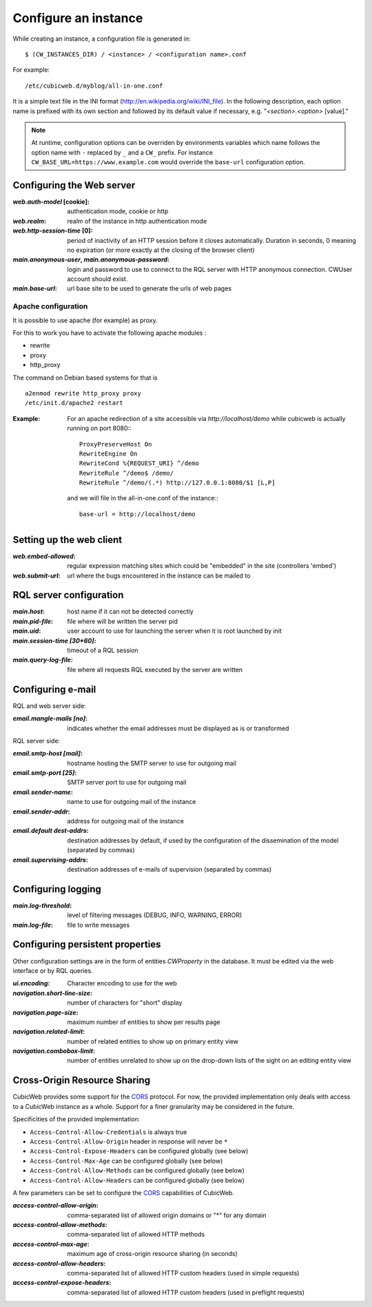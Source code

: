 .. -*- coding: utf-8 -*-


Configure an instance
=====================

While creating an instance, a configuration file is generated in::

    $ (CW_INSTANCES_DIR) / <instance> / <configuration name>.conf

For example::

    /etc/cubicweb.d/myblog/all-in-one.conf

It is a simple text file in the INI format
(http://en.wikipedia.org/wiki/INI_file). In the following description,
each option name is prefixed with its own section and followed by its
default value if necessary, e.g. "`<section>.<option>` [value]."

.. note:: At runtime, configuration options can be overriden by environments
    variables which name follows the option name with ``-`` replaced by ``_``
    and a ``CW_`` prefix. For instance ``CW_BASE_URL=https://www.example.com``
    would override the ``base-url`` configuration option.

.. _`WebServerConfig`:

Configuring the Web server
--------------------------
:`web.auth-model` [cookie]:
    authentication mode, cookie or http
:`web.realm`:
    realm of the instance in http authentication mode
:`web.http-session-time` [0]:
    period of inactivity of an HTTP session before it closes automatically.
    Duration in seconds, 0 meaning no expiration (or more exactly at the
    closing of the browser client)

:`main.anonymous-user`, `main.anonymous-password`:
    login and password to use to connect to the RQL server with
    HTTP anonymous connection. CWUser account should exist.

:`main.base-url`:
    url base site to be used to generate the urls of web pages

Apache configuration
````````````````````
It is possible to use apache (for example) as proxy.

For this to work you have to activate the following apache modules :

* rewrite
* proxy
* http_proxy

The command on Debian based systems for that is ::

  a2enmod rewrite http_proxy proxy
  /etc/init.d/apache2 restart

:Example:

   For an apache redirection of a site accessible via `http://localhost/demo` while cubicweb is
   actually running on port 8080:::

     ProxyPreserveHost On
     RewriteEngine On
     RewriteCond %{REQUEST_URI} ^/demo
     RewriteRule ^/demo$ /demo/
     RewriteRule ^/demo/(.*) http://127.0.0.1:8080/$1 [L,P]


   and we will file in the all-in-one.conf of the instance:::

     base-url = http://localhost/demo


Setting up the web client
-------------------------
:`web.embed-allowed`:
    regular expression matching sites which could be "embedded" in
    the site (controllers 'embed')
:`web.submit-url`:
    url where the bugs encountered in the instance can be mailed to


RQL server configuration
------------------------
:`main.host`:
    host name if it can not be detected correctly
:`main.pid-file`:
    file where will be written the server pid
:`main.uid`:
    user account to use for launching the server when it is
    root launched by init
:`main.session-time [30*60]`:
    timeout of a RQL session
:`main.query-log-file`:
    file where all requests RQL executed by the server are written


Configuring e-mail
------------------
RQL and web server side:

:`email.mangle-mails [no]`:
    indicates whether the email addresses must be displayed as is or
    transformed

RQL server side:

:`email.smtp-host [mail]`:
    hostname hosting the SMTP server to use for outgoing mail
:`email.smtp-port [25]`:
    SMTP server port to use for outgoing mail
:`email.sender-name`:
    name to use for outgoing mail of the instance
:`email.sender-addr`:
    address for outgoing mail of the instance
:`email.default dest-addrs`:
    destination addresses by default, if used by the configuration of the
    dissemination of the model (separated by commas)
:`email.supervising-addrs`:
    destination addresses of e-mails of supervision (separated by
    commas)


Configuring logging
-------------------
:`main.log-threshold`:
    level of filtering messages (DEBUG, INFO, WARNING, ERROR)
:`main.log-file`:
    file to write messages


.. _PersistentProperties:

Configuring persistent properties
---------------------------------
Other configuration settings are in the form of entities `CWProperty`
in the database. It must be edited via the web interface or by
RQL queries.

:`ui.encoding`:
    Character encoding to use for the web
:`navigation.short-line-size`:
    number of characters for "short" display
:`navigation.page-size`:
    maximum number of entities to show per results page
:`navigation.related-limit`:
    number of related entities to show up on primary entity view
:`navigation.combobox-limit`:
    number of entities unrelated to show up on the drop-down lists of
    the sight on an editing entity view

Cross-Origin Resource Sharing
-----------------------------

CubicWeb provides some support for the CORS_ protocol. For now, the
provided implementation only deals with access to a CubicWeb instance
as a whole. Support for a finer granularity may be considered in the
future.

Specificities of the provided implementation:

- ``Access-Control-Allow-Credentials`` is always true
- ``Access-Control-Allow-Origin`` header in response will never be
  ``*``
- ``Access-Control-Expose-Headers`` can be configured globally (see below)
- ``Access-Control-Max-Age`` can be configured globally (see below)
- ``Access-Control-Allow-Methods`` can be configured globally (see below)
- ``Access-Control-Allow-Headers`` can be configured globally (see below)


A few parameters can be set to configure the CORS_ capabilities of CubicWeb.

.. _CORS: http://www.w3.org/TR/cors/

:`access-control-allow-origin`:
   comma-separated list of allowed origin domains or "*" for any domain
:`access-control-allow-methods`:
   comma-separated list of allowed HTTP methods
:`access-control-max-age`:
   maximum age of cross-origin resource sharing (in seconds)
:`access-control-allow-headers`:
   comma-separated list of allowed HTTP custom headers (used in simple requests)
:`access-control-expose-headers`:
   comma-separated list of allowed HTTP custom headers (used in preflight requests)

